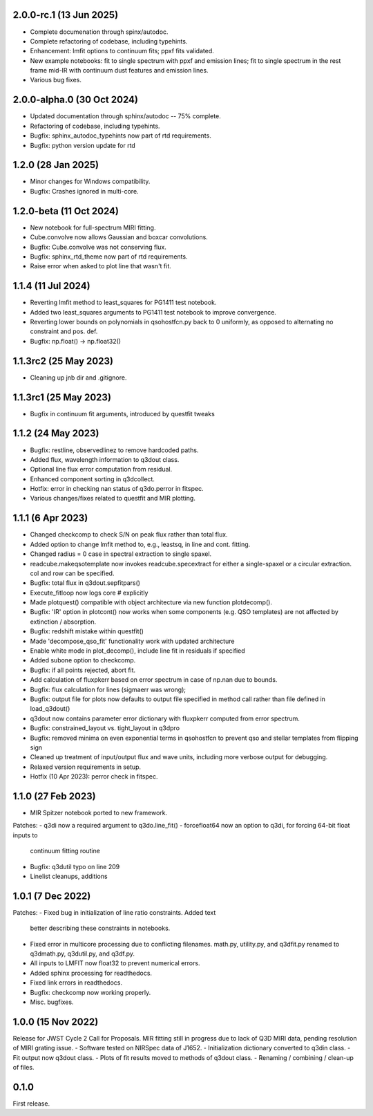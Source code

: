 2.0.0-rc.1 (13 Jun 2025)
------------------------
- Complete documenation through spinx/autodoc.
- Complete refactoring of codebase, including typehints.
- Enhancement: lmfit options to continuum fits; ppxf fits validated.
- New example notebooks: fit to single spectrum with ppxf and emission lines; fit to single spectrum in the rest frame mid-IR with continuum dust features and emission lines.
- Various bug fixes.

2.0.0-alpha.0 (30 Oct 2024)
---------------------------
- Updated documentation through sphinx/autodoc -- 75% complete.
- Refactoring of codebase, including typehints.
- Bugfix: sphinx_autodoc_typehints now part of rtd requirements.
- Bugfix: python version update for rtd

1.2.0 (28 Jan 2025)
------------------------
- Minor changes for Windows compatibility.
- Bugfix: Crashes ignored in multi-core.

1.2.0-beta (11 Oct 2024)
------------------------
- New notebook for full-spectrum MIRI fitting.
- Cube.convolve now allows Gaussian and boxcar convolutions.
- Bugfix: Cube.convolve was not conserving flux.
- Bugfix: sphinx_rtd_theme now part of rtd requirements.
- Raise error when asked to plot line that wasn't fit.

1.1.4 (11 Jul 2024)
-------------------
- Reverting lmfit method to least_squares for PG1411 test notebook.
- Added two least_squares arguments to PG1411 test notebook to improve convergence.
- Reverting lower bounds on polynomials in qsohostfcn.py back to 0 uniformly, as opposed to alternating no constraint and pos. def.
- Bugfix: np.float() -> np.float32() 

1.1.3rc2 (25 May 2023)
------------------
- Cleaning up jnb dir and .gitignore.

1.1.3rc1 (25 May 2023)
------------------
- Bugfix in continuum fit arguments, introduced by questfit tweaks
  
1.1.2 (24 May 2023)
------------------
- Bugfix: restline, observedlinez to remove hardcoded paths.
- Added flux, wavelength information to q3dout class.
- Optional line flux error computation from residual.
- Enhanced component sorting in q3dcollect.
- Hotfix: error in checking nan status of q3do.perror in fitspec.
- Various changes/fixes related to questfit and MIR plotting.

1.1.1 (6 Apr 2023)
------------------
- Changed checkcomp to check S/N on peak flux rather than total flux.
- Added option to change lmfit method to, e.g., leastsq, in line and cont. fitting.
- Changed radius = 0 case in spectral extraction to single spaxel.
- readcube.makeqsotemplate now invokes readcube.specextract for either a single-spaxel or a circular extraction. col and row can be specified.
- Bugfix: total flux in q3dout.sepfitpars()
- Execute_fitloop now logs core # explicitly
- Made plotquest() compatible with object architecture via new function plotdecomp().
- Bugfix: 'IR' option in plotcont() now works when some components (e.g. QSO templates) are not affected by extinction / absorption.
- Bugfix: redshift mistake within questfit()
- Made 'decompose_qso_fit' functionality work with updated architecture
- Enable white mode in plot_decomp(), include line fit in residuals if specified
- Added subone option to checkcomp.
- Bugfix: if all points rejected, abort fit.
- Add calculation of fluxpkerr based on error spectrum in case of np.nan due to bounds.
- Bugfix: flux calculation for lines (sigmaerr was wrong);
- Bugfix: output file for plots now defaults to output file specified in method call rather than file defined in load_q3dout()
- q3dout now contains parameter error dictionary with fluxpkerr computed from error spectrum.
- Bugfix: constrained_layout vs. tight_layout in q3dpro
- Bugfix: removed minima on even exponential terms in qsohostfcn to prevent qso and stellar templates from flipping sign
- Cleaned up treatment of input/output flux and wave units, including more verbose output for debugging.
- Relaxed version requirements in setup.
- Hotfix (10 Apr 2023): perror check in fitspec.

1.1.0 (27 Feb 2023)
-------------------

- MIR Spitzer notebook ported to new framework.

Patches:
- q3di now a required argument to q3do.line_fit()
- forcefloat64 now an option to q3di, for forcing 64-bit float inputs to
  continuum fitting routine
- Bugfix: q3dutil typo on line 209
- Linelist cleanups, additions

1.0.1 (7 Dec 2022)
------------------

Patches:
- Fixed bug in initialization of line ratio constraints. Added text
  better describing these constraints in notebooks.
- Fixed error in multicore processing due to conflicting
  filenames. math.py, utility.py, and q3dfit.py renamed to q3dmath.py,
  q3dutil.py, and q3df.py.
- All inputs to LMFIT now float32 to prevent numerical errors.
- Added sphinx processing for readthedocs.
- Fixed link errors in readthedocs.
- Bugfix: checkcomp now working properly.
- Misc. bugfixes.
  
1.0.0 (15 Nov 2022)
-------------------

Release for JWST Cycle 2 Call for Proposals. MIR fitting still in
progress due to lack of Q3D MIRI data, pending resolution of MIRI
grating issue.
- Software tested on NIRSpec data of J1652.
- Initialization dictionary converted to q3din class.
- Fit output now q3dout class.
- Plots of fit results moved to methods of q3dout class.
- Renaming / combining / clean-up of files.

0.1.0
-----

First release.
